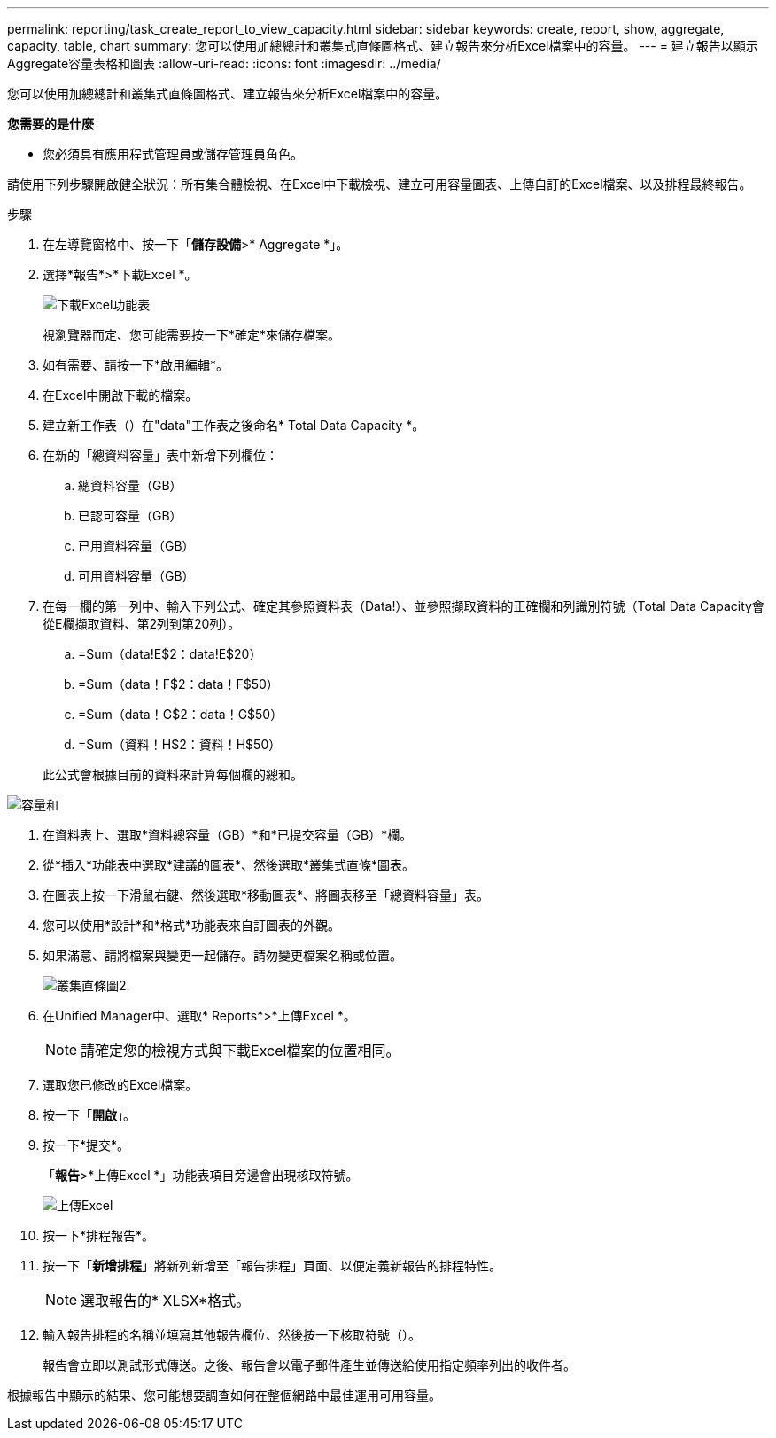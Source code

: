 ---
permalink: reporting/task_create_report_to_view_capacity.html 
sidebar: sidebar 
keywords: create, report, show, aggregate, capacity, table, chart 
summary: 您可以使用加總總計和叢集式直條圖格式、建立報告來分析Excel檔案中的容量。 
---
= 建立報告以顯示Aggregate容量表格和圖表
:allow-uri-read: 
:icons: font
:imagesdir: ../media/


[role="lead"]
您可以使用加總總計和叢集式直條圖格式、建立報告來分析Excel檔案中的容量。

*您需要的是什麼*

* 您必須具有應用程式管理員或儲存管理員角色。


請使用下列步驟開啟健全狀況：所有集合體檢視、在Excel中下載檢視、建立可用容量圖表、上傳自訂的Excel檔案、以及排程最終報告。

.步驟
. 在左導覽窗格中、按一下「*儲存設備*>* Aggregate *」。
. 選擇*報告*>*下載Excel *。
+
image::../media/download_excel_menu.png[下載Excel功能表]

+
視瀏覽器而定、您可能需要按一下*確定*來儲存檔案。

. 如有需要、請按一下*啟用編輯*。
. 在Excel中開啟下載的檔案。
. 建立新工作表（image:../media/excel_new_sheet_icon.png[""]）在"data"工作表之後命名* Total Data Capacity *。
. 在新的「總資料容量」表中新增下列欄位：
+
.. 總資料容量（GB）
.. 已認可容量（GB）
.. 已用資料容量（GB）
.. 可用資料容量（GB）


. 在每一欄的第一列中、輸入下列公式、確定其參照資料表（Data!）、並參照擷取資料的正確欄和列識別符號（Total Data Capacity會從E欄擷取資料、第2列到第20列）。
+
.. =Sum（data!E$2：data!E$20）
.. =Sum（data！F$2：data！F$50）
.. =Sum（data！G$2：data！G$50）
.. =Sum（資料！H$2：資料！H$50）


+
此公式會根據目前的資料來計算每個欄的總和。



image::../media/capacitysums.png[容量和]

. 在資料表上、選取*資料總容量（GB）*和*已提交容量（GB）*欄。
. 從*插入*功能表中選取*建議的圖表*、然後選取*叢集式直條*圖表。
. 在圖表上按一下滑鼠右鍵、然後選取*移動圖表*、將圖表移至「總資料容量」表。
. 您可以使用*設計*和*格式*功能表來自訂圖表的外觀。
. 如果滿意、請將檔案與變更一起儲存。請勿變更檔案名稱或位置。
+
image::../media/cluster_column_chart_2.png[叢集直條圖2.]

. 在Unified Manager中、選取* Reports*>*上傳Excel *。
+
[NOTE]
====
請確定您的檢視方式與下載Excel檔案的位置相同。

====
. 選取您已修改的Excel檔案。
. 按一下「*開啟*」。
. 按一下*提交*。
+
「*報告*>*上傳Excel *」功能表項目旁邊會出現核取符號。

+
image::../media/upload_excel.png[上傳Excel]

. 按一下*排程報告*。
. 按一下「*新增排程*」將新列新增至「報告排程」頁面、以便定義新報告的排程特性。
+
[NOTE]
====
選取報告的* XLSX*格式。

====
. 輸入報告排程的名稱並填寫其他報告欄位、然後按一下核取符號（image:../media/blue_check.gif[""]）。
+
報告會立即以測試形式傳送。之後、報告會以電子郵件產生並傳送給使用指定頻率列出的收件者。



根據報告中顯示的結果、您可能想要調查如何在整個網路中最佳運用可用容量。
